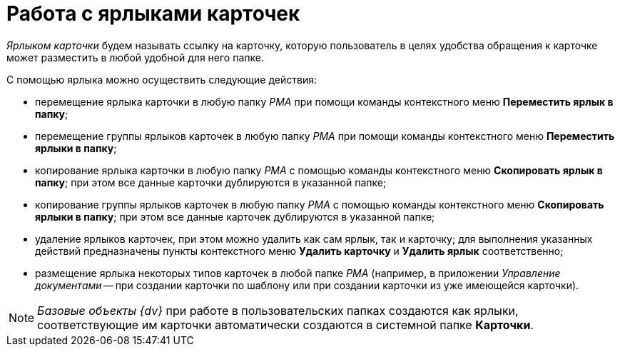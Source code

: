 = Работа с ярлыками карточек

_Ярлыком карточки_ будем называть ссылку на карточку, которую пользователь в целях удобства обращения к карточке может разместить в любой удобной для него папке.

С помощью ярлыка можно осуществить следующие действия:

* перемещение ярлыка карточки в любую папку _РМА_ при помощи команды контекстного меню [.ph .uicontrol]*Переместить ярлык в папку*;
* перемещение группы ярлыков карточек в любую папку _РМА_ при помощи команды контекстного меню [.ph .uicontrol]*Переместить ярлыки в папку*;
* копирование ярлыка карточки в любую папку _РМА_ с помощью команды контекстного меню [.ph .uicontrol]*Скопировать ярлык в папку*; при этом все данные карточки дублируются в указанной папке;
* копирование группы ярлыков карточек в любую папку _РМА_ с помощью команды контекстного меню [.ph .uicontrol]*Скопировать ярлыки в папку*; при этом все данные карточек дублируются в указанной папке;
* удаление ярлыков карточек, при этом можно удалить как сам ярлык, так и карточку; для выполнения указанных действий предназначены пункты контекстного меню [.ph .uicontrol]*Удалить карточку* и [.ph .uicontrol]*Удалить ярлык* соответственно;
* размещение ярлыка некоторых типов карточек в любой папке _РМА_ (например, в приложении _Управление документами_ -- при создании карточки по шаблону или при создании карточки из уже имеющейся карточки).

[NOTE]
====
_Базовые объекты_ _{dv}_ при работе в пользовательских папках создаются как ярлыки, соответствующие им карточки автоматически создаются в системной папке [.keyword]*Карточки*.
====
